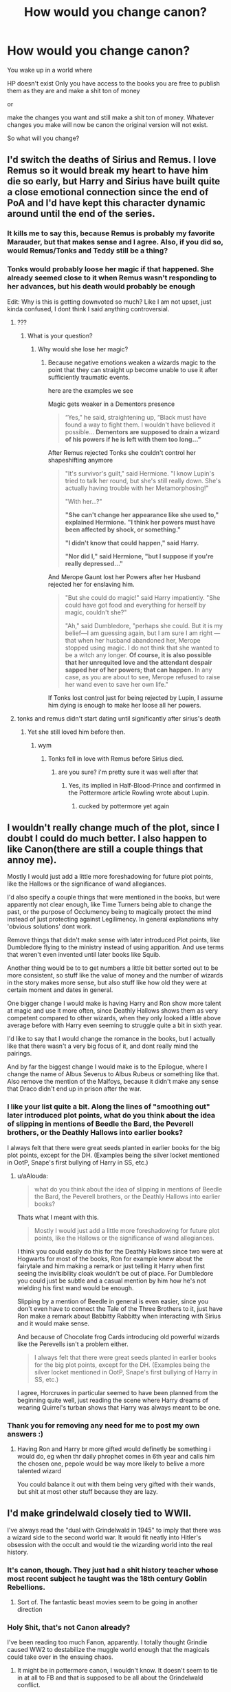 #+TITLE: How would you change canon?

* How would you change canon?
:PROPERTIES:
:Author: charls-lamen
:Score: 47
:DateUnix: 1593009834.0
:DateShort: 2020-Jun-24
:FlairText: Discussion
:END:
You wake up in a world where

HP doesn't exist Only you have access to the books you are free to publish them as they are and make a shit ton of money

or

make the changes you want and still make a shit ton of money. Whatever changes you make will now be canon the original version will not exist.

So what will you change?


** I'd switch the deaths of Sirius and Remus. I love Remus so it would break my heart to have him die so early, but Harry and Sirius have built quite a close emotional connection since the end of PoA and I'd have kept this character dynamic around until the end of the series.
:PROPERTIES:
:Score: 53
:DateUnix: 1593013660.0
:DateShort: 2020-Jun-24
:END:

*** It kills me to say this, because Remus is probably my favorite Marauder, but that makes sense and I agree. Also, if you did so, would Remus/Tonks and Teddy still be a thing?
:PROPERTIES:
:Author: whyamithisgeeky
:Score: 22
:DateUnix: 1593017575.0
:DateShort: 2020-Jun-24
:END:


*** Tonks would probably loose her magic if that happened. She already seemed close to it when Remus wasn't responding to her advances, but his death would probably be enough

Edit: Why is this is getting downvoted so much? Like I am not upset, just kinda confused, I dont think I said anything controversial.
:PROPERTIES:
:Author: aAlouda
:Score: -4
:DateUnix: 1593024336.0
:DateShort: 2020-Jun-24
:END:

**** ???
:PROPERTIES:
:Author: indabababababa
:Score: 4
:DateUnix: 1593059408.0
:DateShort: 2020-Jun-25
:END:

***** What is your question?
:PROPERTIES:
:Author: aAlouda
:Score: 2
:DateUnix: 1593072351.0
:DateShort: 2020-Jun-25
:END:

****** Why would she lose her magic?
:PROPERTIES:
:Author: Tomczakowski
:Score: 3
:DateUnix: 1593107196.0
:DateShort: 2020-Jun-25
:END:

******* Because negative emotions weaken a wizards magic to the point that they can straight up become unable to use it after sufficiently traumatic events.

here are the examples we see

Magic gets weaker in a Dementors presence

#+begin_quote
  “Yes,” he said, straightening up, “Black must have found a way to fight them. I wouldn't have believed it possible... *Dementors are supposed to drain a wizard of his powers if he is left with them too long...”*
#+end_quote

After Remus rejected Tonks she couldn't control her shapeshifting anymore

#+begin_quote
  "It's survivor's guilt," said Hermione. "I know Lupin's tried to talk her round, but she's still really down. She's actually having trouble with her Metamorphosing!"

  "With her...?"

  *"She can't change her appearance like she used to," explained Hermione.* *"I think her powers must have been affected by shock, or something."*

  *"I didn't know that could happen," said Harry.*

  *"Nor did I," said Hermione, "but I suppose if you're really depressed..."*
#+end_quote

And Merope Gaunt lost her Powers after her Husband rejected her for enslaving him.

#+begin_quote
  "But she could do magic!" said Harry impatiently. "She could have got food and everything for herself by magic, couldn't she?"

  "Ah," said Dumbledore, "perhaps she could. But it is my belief---I am guessing again, but I am sure I am right --- that when her husband abandoned her, Merope stopped using magic. I do not think that she wanted to be a witch any longer. *Of course, it is also possible that her unrequited love and the attendant despair sapped her of her powers; that can happen.* In any case, as you are about to see, Merope refused to raise her wand even to save her own life."
#+end_quote

If Tonks lost control just for being rejected by Lupin, I assume him dying is enough to make her loose all her powers.
:PROPERTIES:
:Author: aAlouda
:Score: 6
:DateUnix: 1593107643.0
:DateShort: 2020-Jun-25
:END:


**** tonks and remus didn't start dating until significantly after sirius's death
:PROPERTIES:
:Author: indabababababa
:Score: 1
:DateUnix: 1593225471.0
:DateShort: 2020-Jun-27
:END:

***** Yet she still loved him before then.
:PROPERTIES:
:Author: aAlouda
:Score: 1
:DateUnix: 1593226445.0
:DateShort: 2020-Jun-27
:END:

****** wym
:PROPERTIES:
:Author: indabababababa
:Score: 1
:DateUnix: 1593229443.0
:DateShort: 2020-Jun-27
:END:

******* Tonks fell in love with Remus before Sirius died.
:PROPERTIES:
:Author: aAlouda
:Score: 1
:DateUnix: 1593241076.0
:DateShort: 2020-Jun-27
:END:

******** are you sure? i'm pretty sure it was well after that
:PROPERTIES:
:Author: indabababababa
:Score: 1
:DateUnix: 1593300975.0
:DateShort: 2020-Jun-28
:END:

********* Yes, its implied in Half-Blood-Prince and confirmed in the Pottermore article Rowling wrote about Lupin.
:PROPERTIES:
:Author: aAlouda
:Score: 1
:DateUnix: 1593301045.0
:DateShort: 2020-Jun-28
:END:

********** cucked by pottermore yet again
:PROPERTIES:
:Author: indabababababa
:Score: 1
:DateUnix: 1593538462.0
:DateShort: 2020-Jun-30
:END:


** I wouldn't really change much of the plot, since I doubt I could do much better. I also happen to like Canon(there are still a couple things that annoy me).

Mostly I would just add a little more foreshadowing for future plot points, like the Hallows or the significance of wand allegiances.

I'd also specify a couple things that were mentioned in the books, but were apparently not clear enough, like Time Turners being able to change the past, or the purpose of Occlumency being to magically protect the mind instead of just protecting against Legilimency. In general explanations why 'obvious solutions' dont work.

Remove things that didn't make sense with later introduced Plot points, like Dumbledore flying to the ministry instead of using apparition. And use terms that weren't even invented until later books like Squib.

Another thing would be to to get numbers a little bit better sorted out to be more consistent, so stuff like the value of money and the number of wizards in the story makes more sense, but also stuff like how old they were at certain moment and dates in general.

One bigger change I would make is having Harry and Ron show more talent at magic and use it more often, since Deathly Hallows shows them as very competent compared to other wizards, when they only looked a little above average before with Harry even seeming to struggle quite a bit in sixth year.

I'd like to say that I would change the romance in the books, but I actually like that there wasn't a very big focus of it, and dont really mind the pairings.

And by far the biggest change I would make is to the Epilogue, where I change the name of Albus Severus to Albus Rubeus or something like that. Also remove the mention of the Malfoys, because it didn't make any sense that Draco didn't end up in prison after the war.
:PROPERTIES:
:Author: aAlouda
:Score: 38
:DateUnix: 1593022246.0
:DateShort: 2020-Jun-24
:END:

*** I like your list quite a bit. Along the lines of "smoothing out" later introduced plot points, what do you think about the idea of slipping in mentions of Beedle the Bard, the Peverell brothers, or the Deathly Hallows into earlier books?

I always felt that there were great seeds planted in earlier books for the big plot points, except for the DH. (Examples being the silver locket mentioned in OotP, Snape's first bullying of Harry in SS, etc.)
:PROPERTIES:
:Author: elrathj
:Score: 13
:DateUnix: 1593033873.0
:DateShort: 2020-Jun-25
:END:

**** u/aAlouda:
#+begin_quote
  what do you think about the idea of slipping in mentions of Beedle the Bard, the Peverell brothers, or the Deathly Hallows into earlier books?
#+end_quote

Thats what I meant with this.

#+begin_quote
  Mostly I would just add a little more foreshadowing for future plot points, like the Hallows or the significance of wand allegiances.
#+end_quote

I think you could easily do this for the Deathly Hallows since two were at Hogwarts for most of the books, Ron for example knew about the fairytale and him making a remark or just telling it Harry when first seeing the invisibility cloak wouldn't be out of place. For Dumbledore you could just be subtle and a casual mention by him how he's not wielding his first wand would be enough.

Slipping by a mention of Beedle in general is even easier, since you don't even have to connect the Tale of the Three Brothers to it, just have Ron make a remark about Babbitty Rabbitty when interacting with Sirius and it would make sense.

And because of Chocolate frog Cards introducing old powerful wizards like the Perevells isn't a problem either.

#+begin_quote
  I always felt that there were great seeds planted in earlier books for the big plot points, except for the DH. (Examples being the silver locket mentioned in OotP, Snape's first bullying of Harry in SS, etc.)
#+end_quote

I agree, Horcruxes in particular seemed to have been planned from the beginning quite well, just reading the scene where Harry dreams of wearing Quirrel's turban shows that Harry was always meant to be one.
:PROPERTIES:
:Author: aAlouda
:Score: 12
:DateUnix: 1593034948.0
:DateShort: 2020-Jun-25
:END:


*** Thank you for removing any need for me to post my own answers :)
:PROPERTIES:
:Author: Taure
:Score: 2
:DateUnix: 1593035043.0
:DateShort: 2020-Jun-25
:END:

**** Having Ron and Harry br more gifted would definetly be something i would do, eg when thr daily phrophet comes in 6th year and calls him the chosen one, pepole would be way more likely to belive a more talented wizard

You could balance it out with them being very gifted with their wands, but shit at most other stuff because they are lazy.
:PROPERTIES:
:Author: JonasS1999
:Score: 2
:DateUnix: 1593046381.0
:DateShort: 2020-Jun-25
:END:


** I'd make grindelwald closely tied to WWII.

I've always read the "dual with Grindelwald in 1945" to imply that there was a wizard side to the second world war. It would fit neatly into Hitler's obsession with the occult and would tie the wizarding world into the real history.
:PROPERTIES:
:Author: elrathj
:Score: 23
:DateUnix: 1593014325.0
:DateShort: 2020-Jun-24
:END:

*** It's canon, though. They just had a shit history teacher whose most recent subject he taught was the 18th century Goblin Rebellions.
:PROPERTIES:
:Author: SnobbishWizard
:Score: 18
:DateUnix: 1593019204.0
:DateShort: 2020-Jun-24
:END:

**** Sort of. The fantastic beast movies seem to be going in another direction
:PROPERTIES:
:Author: elrathj
:Score: 2
:DateUnix: 1593020067.0
:DateShort: 2020-Jun-24
:END:


*** Holy Shit, that's not Canon already?

I've been reading too much Fanon, apparently. I totally thought Grindie caused WW2 to destabilize the muggle world enough that the magicals could take over in the ensuing chaos.
:PROPERTIES:
:Author: Sefera17
:Score: 3
:DateUnix: 1593044541.0
:DateShort: 2020-Jun-25
:END:

**** It might be in pottermore canon, I wouldn't know. It doesn't seem to tie in at all to FB and that is supposed to be all about the Grindelwald conflict.
:PROPERTIES:
:Author: elrathj
:Score: 1
:DateUnix: 1593045467.0
:DateShort: 2020-Jun-25
:END:


**** It's not, in Canon wizarding and muggle conflicts mirror each other, but rarely influence one another.

But let's be honest Grindelwald wouldn't need to destabilize the muggle world to take over.
:PROPERTIES:
:Author: aAlouda
:Score: 1
:DateUnix: 1593072608.0
:DateShort: 2020-Jun-25
:END:

***** No, but if it would save him a single magical life it would be worth it to him.
:PROPERTIES:
:Author: Sefera17
:Score: 1
:DateUnix: 1593099087.0
:DateShort: 2020-Jun-25
:END:

****** It wouldn't though, wizards are also affected by muggle conflicts since lots of them volunteer to help muggles during war.

It would also be ridiculously easy for him to take over once he removed magical opposition.
:PROPERTIES:
:Author: aAlouda
:Score: 1
:DateUnix: 1593100194.0
:DateShort: 2020-Jun-25
:END:


** Harry would have some friends in other houses. Some good female friendships. Goblet of Fire is a fun read but doesn't make a lot of narrative sense. Harry realises there is a pattern with almost dying/his life being in danger when he gets informed there is a mass murderer after him, he starts taking magic a little more serious. He doesn't get on Voldemort/Dumbledore level, but he is good enough at the fighting aspect that luck can play a realistic role.

Order of the Phoenix Harry would be taking the occlumemcy training seriously. He informs adults when he sees Arthur getting attacked by Nagini. Adults don't head his warning because it wasnt Arthur's turn to guard the prophecy, turns out Arthur traded shifts with someone without informing Dumbledore. Arthur gets maimed (loses and arm/leg) for life. Ron gets to realise that this shit is serious and grows up a little. Harry was already mad at adults for having to solve all their problems and feels he can't trust them anymore. He never had trustworthy aduls in his life. He 'rebels' and thinks he can do a better job. Dumbledore Army starts. Harry stops blocking Voldemort and tries to see what's up to instead. He gets a few success out of it, but it bites him in the ass when Sirius dies. He tries to blame adults around him like but realises it's his fault.
:PROPERTIES:
:Author: SirYabas
:Score: 14
:DateUnix: 1593018555.0
:DateShort: 2020-Jun-24
:END:

*** "Good female friendships" Harry and Ron should have had more guy friends as well
:PROPERTIES:
:Author: Bleepbloopbotz2
:Score: 19
:DateUnix: 1593019757.0
:DateShort: 2020-Jun-24
:END:

**** I thought [[/u/SirYabas][u/SirYabas]] meant that as a separate point to the first - because there isn't really much female friendship positively portrayed in the books in any depth. Ginny-Hermione and Ginny-Luna take place mostly offscreen, as does Parvati-Lavender and any close friendship between Alicia-Angelina-Katie.
:PROPERTIES:
:Author: 360Saturn
:Score: 10
:DateUnix: 1593046953.0
:DateShort: 2020-Jun-25
:END:

***** I did. I always wanted Hermione to have a female friend she could really relate to, some Ravenclaw girl she has a friendly rivalry with or something. The book have many great male friendships like the marauders. It would have been nice to see Lily with a good female friend.
:PROPERTIES:
:Author: SirYabas
:Score: 7
:DateUnix: 1593057258.0
:DateShort: 2020-Jun-25
:END:


** Some good Slytherins and real School Unity
:PROPERTIES:
:Author: RevLC
:Score: 30
:DateUnix: 1593012930.0
:DateShort: 2020-Jun-24
:END:


** I wouldn't tamper with a proven money-making formula.

Ok, I might fix very minor continuity errors, like explaining how Harry got the map back. I might also make Harry see thestrals right after Cedric's death.
:PROPERTIES:
:Author: MTheLoud
:Score: 14
:DateUnix: 1593015656.0
:DateShort: 2020-Jun-24
:END:


** It'll be hard but I would try to remove the “adults are useless” trope while still giving Harry a mystery and plot to solve

And I would also sprinkle in more magical theory
:PROPERTIES:
:Author: gagasfsf
:Score: 11
:DateUnix: 1593019214.0
:DateShort: 2020-Jun-24
:END:

*** Plot 2 and 3 get completly removed if tgats the case

There were a wmd in the only school in magical britain, ahit would be evqcuated so fast its nlt even funny
:PROPERTIES:
:Author: JonasS1999
:Score: -2
:DateUnix: 1593046592.0
:DateShort: 2020-Jun-25
:END:


** Not sure if this has been mentioned but I'd definitely change up the fidelious charm. So far no one has given me one good reason why James or Lily could be secret keeper since clearly Bill and Arthur could be SK and live in their respective houses.
:PROPERTIES:
:Author: psu-fan
:Score: 11
:DateUnix: 1593028598.0
:DateShort: 2020-Jun-25
:END:

*** I always liked the idea that they technically could, as in the spell would let them do that, but who they were wouldn't allow it. Both of them defied Voldemort personally three times and were pretty decently involved in the war. They were also both highly stubborn and brave, determined people. My interpretation of the characters would mean they wouldn't fort up and let everything else burn, they'd try do something, and that something was a trick. Flush out the spy with bait and try ambush whoever it was (I believe it's canon that the Order knew there was a spy, they just didn't know who) and they just got overconfident and fucked up.

Elevates the Potters up a little in a heroic sense, but makes their fate a little more sad as well, I think.
:PROPERTIES:
:Author: Avalon1632
:Score: 7
:DateUnix: 1593037902.0
:DateShort: 2020-Jun-25
:END:


*** I received two responses (well besides "plot reasons") to a similar question I posed about the Fidelius.

One response said that the Fidelius charm had been improved between 1981 and 1997 that now allowed the owner of the property to be the Secret keeper.

The second response postulated that Arthur and Bill didn't own the Burrow and Shell Cottage and that Aunt Muriel did which allowed Arthur and Bill to be their respective secret keepers.

Nothing in canon that even hints that these are true but at least they are a little better than just plot hole/plot reasons.
:PROPERTIES:
:Author: reddog44mag
:Score: 6
:DateUnix: 1593030745.0
:DateShort: 2020-Jun-25
:END:

**** I've thought about that a lot on how if spells could be improved like how someone would improve a piece of machinery or computer code.

We know that people at the very least spend time to improve potions and potion ingredients. Ie snape and i think dumbledore wrote an essay about dragons blood.

And I think dumbledore did figure out how to send messages through a patronus.

Like maybe wand movements and incantations could be slightly changed for more complicated spells.

The second theory is pretty interesting. It kind of reminds me of vampire lore like getting uninvited from a house like in true blood.

But also doesn't Hermione directly say Harry and all the order members are SK for grimmauld place? And harry lived there for a couple months.
:PROPERTIES:
:Author: psu-fan
:Score: 5
:DateUnix: 1593031511.0
:DateShort: 2020-Jun-25
:END:

***** I think the last part is due to canon where if the secret keeper of a fidelius charmed property dies then everyone who knew the secret becomes the secret keeper. Which means any of them can give away the secret. So maybe once you get into a multiple secret keeper arena the magic doesn't care if an owner is one of those multiples.

So you would think that one desired improvement would be the ability to transfer secret keepers. Eg you already removed the knowledge of the property from everyone else (which is why the power needed may be high if lots of people know the information you are trying to hide) and stored that knowledge in one person. Now you're just switching where the knowledge is kept.
:PROPERTIES:
:Author: reddog44mag
:Score: 2
:DateUnix: 1593031947.0
:DateShort: 2020-Jun-25
:END:

****** But if we subscribe to the second theory that the Fidelius only works because technically Murial owns shell cottage and the burrow, it falls apart because Harry owns Grimmauld, was SK and owns it.
:PROPERTIES:
:Author: psu-fan
:Score: 2
:DateUnix: 1593032047.0
:DateShort: 2020-Jun-25
:END:

******* Had to edit the previous post. Now (realizing that canon and fanon are melding together) when Sirius died Harry as well as everyone else who knew the secret became the secret keepers for Grimmauld Place. If I remember correctly at no time in canon was the fidelius recast over Grimmauld Place with only Harry as the Secret keeper. So the "restriction" of ownership and fidelius holds.

Of course if I'm wrong (ie., fidelius recast with Harry as the secret keeper) it just means we've identified another plot hole.
:PROPERTIES:
:Author: reddog44mag
:Score: 1
:DateUnix: 1593032497.0
:DateShort: 2020-Jun-25
:END:

******** No it was when Dumbledore died. He was SK for grimmauld place.

Hermione in book 7 says that they are all Secret Keepers. And they think they accidently let in that death eater so they are not sure if they can go back after the ministry mission. Although to me that also seems like a plot hole unless the DE also became SL because in Rowlings write up it says you have to deliberately tell the secret, not just accidently grab on when apparating.
:PROPERTIES:
:Author: psu-fan
:Score: 1
:DateUnix: 1593032816.0
:DateShort: 2020-Jun-25
:END:

********* Sorry right. IMO it's a plot hole. However we can simply claim that when multiple people become the secret keeper because the original secret keeper has died the magic doesn't care that one of the new secret keepers is the owner.

On the DE Yaxley? I always thought that you had to know the secret in order to apparate into a fidelius charmed property. So the DE shouldn't have been able to "tag along". And 2 since the DE wouldn't know where they were at as soon as he left the fidelius charmed property he wouldn't know where he had been.

So this fell through the cracks for JKR
:PROPERTIES:
:Author: reddog44mag
:Score: 1
:DateUnix: 1593033202.0
:DateShort: 2020-Jun-25
:END:


** I would give Draco a redemption arc that starts early in the series, I would change the house dynamics and make good Slytherins prominent too. I would change some names around (Cho Chang stands out). I would kill off more Weasley's because it isn't logical that only 1/9 of them died -- definitely kill Arthur and let Ron have a maturity moment with that, probably keep Fred dead and maybe kill George too, possibly kill Molly so that its poetic to leave the golden trio all orphaned at the end of the war (Hermione's parents count as orphaned). Let Neville, Ginny, Luna, and Hermione all battle Bellatrix and they kill her together because Bellatrix directly harmed them the most (let's assume Bellatrix is the one who killed Molly in my new universe). On that note, definitely make the mudblood carving book canon. Let Fleur and Krum have a bigger part in the last books and I would honestly have Hermione date Krum long term (maybe not marry, idk). With Draco's redemption arc he could easily end up with Harry or Hermione or some random person I don't care too much.
:PROPERTIES:
:Author: goldxoc
:Score: 8
:DateUnix: 1593058239.0
:DateShort: 2020-Jun-25
:END:


** Most things suggested here make sense, but I would add two of my pet-peeves:

1. Do something about liberating Sirius Black post-PoA. See [[https://www.reddit.com/r/HPfanfiction/comments/hei4op/dumbledore_bashing_not_making_sense/fvrujba/][this thread]]

2. What is the most important lesson for Weasleys and Trio from CoS? That they were bunch of jerks when they completely ignored Ginny in troubles whole year? And what is the next thing they do? They ignore Ginny for another two years (until the middle of OotP). Just don't. And please include [[https://www.reddit.com/r/HPfanfiction/comments/f67nlv/exploding_snap_from_the_cursed_child/][this scene]].
:PROPERTIES:
:Author: ceplma
:Score: 8
:DateUnix: 1593032370.0
:DateShort: 2020-Jun-25
:END:


** I would probably make it a little darker and remove the epilogue (the whole "all was well" crap makes me cringe even now, the same as "Albus Severus").

​

I think I would make some changes about the Unforgivable Curses; Crucio and Imperio are cool, but Avada Kedavra makes things weird. If such a spell existed, every death eater should use it, but in canon, they use a bunch of different spells. And it takes so much magic from, well, magic. I mean, the Battle of Hogwarts was great because we saw all those cool things wizards can do. Neville and Sprout used dangerous plants, McGonagall led a charge of desks to the battle, bewitched suits of armour fought death eaters, Hagrid's creatures joined the battle and many more. It was amazing, but if Avada Kedavra exists in the way it did in canon, then it all comes to shouting and waving a wand. I think I would make Avada Kedavra either so difficult no one could use it, or make it have some serious consequences so no one would want to use it.

​

As much as it hurts me, I would kill more Weasleys. It's a little unbelievable that only Fred died. I mean, Arthur and Percy worked at the Ministry when it was under Voldemort's control, and Ginny went to Hogwarts! I think I would kill at least 3 of them.

​

I would kill one of the Golden Trio. I've read somewhere that when JKR was depressed after her mother's death, she wanted to kill Ron, and I think HBP is a great moment to do this. So yeah, Harry would probably take too much time to find bezoar and Ron would die. It would give Harry a serious push to fight, and make it really sink that they are at war.

​

I like the scar they gave Hermione in the movies, so I would make it happen in the books too.

​

Instead of Sirius, I would kill Remus in OOTP. I loved them both, but I kind of don't see the point of Remus staying alive till the BOH except for giving him a child he would orphan in a matter of days, and I have no feelings about Teddy, so yeah. And it would hurt so much more if Sirius died in HBP or the beginning of DH or even during BOH.

​

I think I would like to add a little bit to JKR world-building; patch a few plotholes, explain a bit more in certain aspects, and include a little more about Lily and James. I always find it so weird that Harry never tried to find out more about his family. He was at Hogwarts, surrounded by people who knew Lily and James, but he doesn't really ask questions or search for things about them in school records, papers, books, whatever.

​

Also, I would remove the roaring monster in Harry's chest. I blame JKR's poor romance-writing skill for my dislike of Harry and Ginny together. So yeah, I would probably change the pairings too, though I would not make it as permanent as JKR. The ending should be open so the reader could fill the gaps with his vision of what happened next.
:PROPERTIES:
:Author: Keira901
:Score: 26
:DateUnix: 1593016893.0
:DateShort: 2020-Jun-24
:END:

*** Killing Ron would be so lame. "Kill the spare". If you want to make an impacting decision, kill Hermione.
:PROPERTIES:
:Author: sorc
:Score: 10
:DateUnix: 1593028858.0
:DateShort: 2020-Jun-25
:END:

**** "Several people are typing"
:PROPERTIES:
:Author: Bleepbloopbotz2
:Score: 10
:DateUnix: 1593028977.0
:DateShort: 2020-Jun-25
:END:


**** I disagree. Why would it be so lame? Ron is Harry's best friend, and his death would have the biggest impact on Harry. It would hurt Harry the most, and as much as I hate to say it, Ron wasn't /that/ needed during the search for Horcruxes. I don't think Ron and Harry would be successful without Hermione. She was the one who made plans and prepared for the hunt, so killing her would probably ruin the chances of destroying Voldemort. Harry knows Voldemort well, but it would be difficult to accomplish his task if Hermione didn't research Horcruxes or packed the essentials they would need.
:PROPERTIES:
:Author: Keira901
:Score: 7
:DateUnix: 1593029472.0
:DateShort: 2020-Jun-25
:END:

***** So make him needed, get possessed, and give his life in a moment of clarity and truly wanting to die, AK-ing himself rather than betraying and killing his friends. Or possibly after betraying and hurting, but before killing.

He loved Hermione, but the voices made him hurt her, and Really hurt Harry. He knew they couldn't afford to keep him contained, so he'd kill himself, confirming that an AK can also destroy a Crux, while he's at it.

And then Harry and Hermione can have a little fling over the emotions involved, before realizing that they liked eachother better as friends, and deciding to never talk about that night, ever again.
:PROPERTIES:
:Author: Sefera17
:Score: 6
:DateUnix: 1593047130.0
:DateShort: 2020-Jun-25
:END:


***** Okay, first you are augmenting using a ridiculous soft plothole.

The entire horcrux hunt was ridiculous. Anyone can destroy a horcrux and three teenagers are the best all of magic Britain has to offer? Seriously, just how bad are the adults in HP?

" much as I hate to say it, Ron wasn't that needed during the search for Horcruxes"

And that is exactly WHY it is lame, why Ron is the spare, why this would be boring writing.
:PROPERTIES:
:Author: sorc
:Score: 11
:DateUnix: 1593029913.0
:DateShort: 2020-Jun-25
:END:

****** Yeah, well, I still disagree :)
:PROPERTIES:
:Author: Keira901
:Score: 4
:DateUnix: 1593030296.0
:DateShort: 2020-Jun-25
:END:


**** several people are typing
:PROPERTIES:
:Author: patriot_man69420
:Score: 1
:DateUnix: 1593037504.0
:DateShort: 2020-Jun-25
:END:


*** Avada Kedavra is just the bad guy equivalent of using a gun.
:PROPERTIES:
:Author: clooneh
:Score: 1
:DateUnix: 1593046433.0
:DateShort: 2020-Jun-25
:END:

**** Nah, plenty of people survive being shot.

Sectumsempra is the dark wizard's equivalent of a gun.
:PROPERTIES:
:Author: Sefera17
:Score: 2
:DateUnix: 1593047472.0
:DateShort: 2020-Jun-25
:END:


** 1. Use the real-world calendar- 1st September isn't always Sunday. Or dump the use of weekdays as a reference- perhaps the wizarding world operates on moon cycles: "See you Sunday!" "What?" "She means second Gibbous descending."

2. Hermione isn't given the Time Turner by professorial fiat- she solves a long-standing mystery that leads her to it; her use of it wouldn't be approved (though it wouldn't need to be since /there is no reason any of the third year classes should conflict/); she leverages it until the end of the year, when making a change to past events (Sirius' soul being stolen) causes it to break- or maybe that's how they change things- usually the turn back is only for observation, but by Turning back and breaking it, they are given a second chance. There is still a Time room at the DoM, but the Unspeakables obviously don't have the key to making a traveling device like the one Hermione found.

3. Lily invented the Wolfsbane draught for Remus and published the formula anonymously at James' suggestion (and Sirius' protestations) -- because Lily was awesome, and that would be evidence of it.

4. The Goblet of Fire is the tournament trophy. It has unique divining properties valued by all three schools. Throughout the fourth book Harry has nightmares of the Cup, always feeling its presence threatening his future.

5. The Order of the Phoenix is heard to implement several operations of mixed outcome; they're there when Voldemort opens up Azkaban and are involved with tracking recruited Death Eaters based upon Harry's memories of the graveyard.

6. During Half-Blood Prince, Harry goes out of Hogwarts on day-trips with Order members, particularly Albus as he hunts for evidence of Riddle's method for immortality. Sometimes it's Harry's lonely upbringing which helps him identify with Riddle and find key clues; other times it just proves painfully educational

7. Redo the Battle of Seven Potters to not use ridiculous tactics and instead display Harry's talent for improvisation during battle; I would have set up a reason why returning to Privet drive was necessary. I would have had Moody, Tonks and Lupin show up at his door a week early of a sudden and have them shuffle Harry and the Dursleys out, creating a running battle where Harry is pursued on a broom. Vernon protests too long and gets murdered despite Petunia urging him to go along, then the surviving two Dursleys get disapparated to a safe place. All sorts of hijinks could ensue as Harry tries to find a quiet place to get a breath and escape to safety, knowing that any spell or attempt at apparation would be detected.

Hedwig would have died saving him from a killing curse as in the movie- because that's the right way to do it. Hedwig's death was the symbol of Harry's departure from childhood, but she deserved a better death than being treated like an action figure accessory.

Similarly, the end battle is a bit too much of a cartoonish showdown with bad dialogue between Harry and Voldemort.

In the realm of overall changes, I would have made certain Ron was more than comedic relief- he should have been a paragon of loyalty as he demonstrated in the early books. It would make the turn in book seven more of a surprise instead of 'Really? Again?' Also, he ought to make regular comments of 'Of course that's the way it works in magical society', particularly about things that aren't purely factual, like biases and tendencies and grooming habits. In particular, Ron should have been the cook during the last book, and his departure really a blow to Harry and Hermione's ability to endure the camping.
:PROPERTIES:
:Author: wordhammer
:Score: 16
:DateUnix: 1593018012.0
:DateShort: 2020-Jun-24
:END:

*** Honestly, I feel like anyone growing up in a house with that many siblings wouldn't be such a colossal dunce during first year. He's watching his parents use magic for damn near everything. We assume that the older children also used magic fairly frequently. Yes, it's not the same as doing, but he'd have heard the levitation spell at least a few hundred dozen times by the time his letter to hogwarts arrived.

Edit: it would be like an 11 year old kid not knowing how to ask Siri to set a timer, or change the ring tone on your cell phone. Young kids pick up on stuff really fast.
:PROPERTIES:
:Author: dsarma
:Score: 12
:DateUnix: 1593022666.0
:DateShort: 2020-Jun-24
:END:


*** Per #2: Hermione solving a famous problem of magical study that results in time travel, only to hide it so she can use it to study more because she's struggling with her workload, would be a fascinating look at her character. Really reinforcing the "or worse, expelled!" part of her.
:PROPERTIES:
:Author: bgottfried91
:Score: 5
:DateUnix: 1593051766.0
:DateShort: 2020-Jun-25
:END:


** Just one.

Snitch is worth just 20 points and ends the game. Then the rest of the team matters.
:PROPERTIES:
:Author: Ward574
:Score: 10
:DateUnix: 1593028554.0
:DateShort: 2020-Jun-25
:END:

*** I agree the snitch shouldn't be worth 150 points (15 goals) but I think I would still have it slightly more than 20 maybe 30 - 50 points. You want to find the balance where you need to keep the game close/to slightly dominant but you also need to catch the snitch. So having the snitch be worth 3-5 times more than a goal is probably about right. But definitely get rid of the 150 points.
:PROPERTIES:
:Author: reddog44mag
:Score: 11
:DateUnix: 1593031253.0
:DateShort: 2020-Jun-25
:END:


** As much as this hurts, I would kill Arthur at the Department of Mysteries and not Sirius. I'd also probably kill Remus earlier, and have Sirius have a nervous breakdown.
:PROPERTIES:
:Author: thepotatobitchh
:Score: 5
:DateUnix: 1593057874.0
:DateShort: 2020-Jun-25
:END:


** - Give Horcruxes actual weaknesses. Like if I destroy one, Voldemort loses some of his magic. Or I can use a horcrux in a ritual to weaken/torture Voldemort. Or the act of having horcruxes makes you weak to unicorns and/or phoenix tears/song.
- Shave off 95% of the Dursley Abuse. It only makes Dumbledore look bad. just make them indifferent to him.
- Not have Dumbledore give out 47 chances to everybody. Because 47 is a nice even number.
- Give Harry some victories that actually mean something without the "one step forward, three steps back" that happens all through the books.
- Get rid of the Hallows. Those things are a crappy gimmick that only existed for dues ex machina.
- Not destroy Magical britain with your victory.
- Not make the wizarding world populated with mindless sheep.
- Get rid of Umbridge.
- Have Sirius actually freed.
- Have Harry defeat Voldemort in a duel and not some shitty trope filled luck-induced dues ex machina.

EDIT: Remove the Ron bugging about the scar and "remembering the night your parents were brutally murdered in front of me and almost getting murdered myself". 99% of kids would tell him to fuck off.
:PROPERTIES:
:Author: Nyanmaru_San
:Score: 3
:DateUnix: 1593248906.0
:DateShort: 2020-Jun-27
:END:


** Many changes:

- The Dursleys tried their best with Harry, but were overwhelmed with raising a magical child (imagine tantrums with accidental magic!). They did lose their temper a few times, but never abused Harry. This change will remove the overused "abusive childhood" trope that has become formulaic in children's literature. It will also make Dumbledore not into a negligent shithead in this case.
- Year 1 plot can remain mostly the same. But the detention in the Forbidden Forest makes no sense and should be deleted. Voldemort didn't flee for Albania after being stopped. He tried to seek out other followers.
- In Year 2, once the first attack on students happened, they figured out it was a Basilisk, and Dumbledore locked down the school accordingly. Lucius however would stir much bigger trouble here (such as trying to send Ginny to Azkaban).
- There will be NO time turners in my version of the story. They got Wormtail and exonerated Sirius, but Voldemort found Barty Jr, he broke free, and began impersonating his father. Harry moved into Grimmauld Place and began receiving training.
- Barty Jr ala Barty Sr hacked the Goblet and got Harry in. The whole Trio was accused by the school of cheating. Barty Jr recruited more Death Eaters (Carrows or Macnair or Avery). Only Harry turned up in the Graveyard and was subdued by multiple Death Eaters after a reasonable fight. Barty Jr, still present at Hogwarts, easily put Fudge under Imperius.
- Barty Jr, through imperiused Fudge, began populating Ministry with their minions. Actions against Dumbledore and Harry went on as in canon. Harry, however, was relatively well trained at this time quickly turned the table on Umbridge when she tried to pull the blood quill trick. Dumbledore then memory charmed Umbridge into believing she had won, but asked Harry to stay low this time.
- In the background, the Order was running a covert op for the control of the Ministry and losing. Voldemort however was fixated on getting the prophecy, against the advice by Barty and Lucius. Dumbledore decided to lure him into the Ministry using the prophecy (already replaced with a fake at this time) and expose him.
- DA was still formed. Hermione cursed contract with much more severe penalty than in canon, but told everyone upfront. This DA met much more frequently and was further guided by Dumbledore, Remus, and Sirius. When they were exposed, Dumbledore went rogue and kidnapped Umbridge.
- Voldemort pulled the same trick of torturing Sirius, which Harry saw through immediately. Sirius on the other hand suggested that this was their chance of luring Voldemort into the open and spring a huge reverse trap on Death Eaters. In the ensuing battle, Voldemort was exposed, several Death Eaters were killed, but they lost Arthur Weasley. The Weasleys became radicalized, especially Ron and Ginny. When Fudge was ousted as Minister, Barty Jr made him commit suicide. He continued to sabotage and infiltrate the Ministry from within.
- Dumbledore was mortally injured on the Horcrux Hunt. Throughout the entire Year 6, they were gearing up for the coming war. There would be lots of training, magical theory, logistic, political, and strategy scenes, interspersed with a few teenager drama and romance. It was the calm before the storm.

(To be continued)
:PROPERTIES:
:Author: InquisitorCOC
:Score: 7
:DateUnix: 1593026881.0
:DateShort: 2020-Jun-24
:END:

*** What level would 4-5th year harry ve at?
:PROPERTIES:
:Author: JonasS1999
:Score: 1
:DateUnix: 1593047167.0
:DateShort: 2020-Jun-25
:END:


** Among obvious things (more diverse, avoiding clear anti-Semitic tropes, having Harry be less abused and making Dumbledore less manipulative), I'd want to build up a lot of supporting characters. Oliver Wood serves like an elder brother to Harry in my headcanon, since he takes Harry under his wing from the start of his first year. I'd want to see them stay in touch over the next few years (maybe Oliver convinces Harry to play professional quidditch instead of being an auror)

Honestly, more development for background characters in other houses, even giving firm numbers on HOW MANY Hogwarts students there are.

Also, re:Weasley family.... utilize Percy Weasley. Was he a sleeper agent in the Ministry who isolated his family to keep them out of harm's way? What was it like being a blood traitor from a prominent order family, trapped in ministry employment? I would AT LEAST have the trio interact with Percy during the ministry break in, show that he doesn't want to be there and he wants a way out. I think it would be brilliant if one of the trio managed to make contact with Percy during that day and gives him a dumbledores army coin and that's how he gets to the battle of Hogwarts. Also, just make Percy seem like less of an arse in the series --- he's a teenager who got into an argument with his father and stormed out!

For couples who end up together.... I keep most of the core ones. Keep the epilogue. Replace Lupin/Tonks with Charlie Weasley/Tonks (young couple, same age, orphan child who wouldn't have as close a connection to Harry but he'd still see a lot of suffering from it. Obviously, Bill raises Charlie's son). Percy Weasley is bi, put him with Oliver Wood.

I'd have to debate this a LOT but POSSIBLY kill Ron at battle of Hogwarts. In a parallel to first year, he sacrifices himself so Harry and hermione can keep going. In that scenario, hermione ends up with either Viktor Krum or George Weasley.
:PROPERTIES:
:Author: CollieCollieOxenFree
:Score: 7
:DateUnix: 1593031980.0
:DateShort: 2020-Jun-25
:END:


** Not much! I like canon for the most part. A few small things I would add in though:

I'd give Parvati and Lavender a redemption arc and not leave Hermione with no female friends apart from Ginny who she's forced together with. JKR quite obviously had a chip on her shoulder when writing about all kinds of girls - Lavender and Parvati are described disparagingly, but so is Pansy, and Millicent, and even Fleur - all for different reasons.

Harry has an interest in Lily's life too, not just James's, and broadly Harry's teachers go more out of their way to stick up for and look out for him - it's a little absurd in canon how people who were both mentors /and/ colleagues of his parents don't make even the slightest attempt to reach out to their long-lost kid when given the chance. Obv JKR probably avoided this in canon to preserve the twist of the Snape-Lily relationship, but that could have been avoided by skilfully plotting around having to reveal anything - for an in-verse example, Slughorn doesn't reveal anything about the friendship despite both Lily /and/ Harry being his prize students.

I wouldn't write out Mrs Figg after book 5, she would make sporadic appearances as comic relief.

I'd make sure a note was thrown in about Hagrid and Madame Maxime's future at some point instead of giving them an extended sideplot over two books and then dropping it out of the blue. And I might nix Grawp because that plot really didn't go anywhere and imo it wasn't really needed, given that giants didn't come to otherwise play any role.

Lupin and Tonks would be canonically queer even if they did end up together at the end. I both like and don't like the pairing so I might also adjust the ages or flesh out the relationship a bit to smooth over the parts I find offputting. (currently it has a vibe of [[https://tvtropes.org/pmwiki/pmwiki.php/Main/PairTheSpares][Pair the Spares]])

I'd like Hermione to introduce Neville to muggle medicine and leave it open-ended but with a note of hope that Frank and Alice were able to be helped back towards some of their previous capabilities and selfhood.

And generally on that note, I'd include muggles more positively, because canon as-is treads an uncomfortable line between being pro-muggle and muggleborn /vocally/, but not so much in practice. I don't think that was intentional on JKR's part and I think a more switched-on editor would have been able to catch that and drop in instances or examples of /why/ muggles and muggleborns should be included - or shouldn't - rather than broadly leaving it as blind prejudice because the bad guys are just bad.

E: and also, because I forgot at first - there should be more Weasleys! Ron sets them up as a /huge/ family in book 1, so where are all the cousins? There should be something like 15 or more Weasleys in the school at any one time if they're so prolific.
:PROPERTIES:
:Author: 360Saturn
:Score: 5
:DateUnix: 1593046532.0
:DateShort: 2020-Jun-25
:END:


** - No expilliarmus. I would make my main character respect his uncle/godfather/parents enough to actually fight back against their murderer.

- no Deathly Hallows. It was a cheap deus ex machina that JKR was forced to invent once she realized she'd written 6.5 books about a powerful villain who can only be killed by a prophesized child, and that she'd done nothing the whole series to give the hero a chance at winning.

- i would have not had the main characters all marry into the same family. Weird.

- i would have explained horcruxes more. Almost no mechanics provided about this super important plot device.

- Either Dumbledore is the MC/protagonist, or Harry has some independence. Book 7 really kind of revealed Harry has almost no agency, and just followed Dumbledore's orders - even from the grave - like a particularly well-trained dog.

- i would have acknowledged love isn't a "chest monster", and it doesn't happen with people that ruin big nights in horribly public fashion (R/HR Yule Ball).

And that's just for starters. I genuinely love books 1-4, when Harry and co. are children. But JKR had no idea how to transition from "children's story" to "young adult fiction". Romance, action, believable plot resolution: all of these things were missing from the HP canon. That's the real reason the fanfic community is still going strong, a decade later.
:PROPERTIES:
:Score: 5
:DateUnix: 1593068289.0
:DateShort: 2020-Jun-25
:END:


** Off the top of my head, probably just fill plotholes and inconsistencies to better align with author intent. Not very exciting. I'd probably come up with more if I gave it a think.
:PROPERTIES:
:Author: Overlap1
:Score: 2
:DateUnix: 1593018791.0
:DateShort: 2020-Jun-24
:END:


** As they are; they were extremely successful, enough so that JKR made her millions AND we're all sat around debating and tearing them apart.
:PROPERTIES:
:Author: Luna-shovegood
:Score: 2
:DateUnix: 1593033312.0
:DateShort: 2020-Jun-25
:END:


** - No Epilogue

- Remove the demonization of some of the more benign methods of Immortality like the philosopher's stone. I found that really preachy and annoying.

- Keep magic more whimsical and fanciful in later books.

- Remove the divination bashing.

- The Book I would make major changes to is seventh book.( Its the one I dislike the most.)
:PROPERTIES:
:Author: Call0013
:Score: 2
:DateUnix: 1593073849.0
:DateShort: 2020-Jun-25
:END:


** There would be several things.

1st would be the pairings. The first 4 books I only saw Harry and Hermione building a romance so I never liked the canon pairings. So my books would Have Harry/Hermione, I would put Ginny with an OMC quidditch player, Ron/Lavender, and Neville/Hannah. If I make Headship more of a thing then I would have Hermione as Lady Potter and Luna as Lady Black.

2nd big change would be Sirius living I mean come on How much misery does Harry have to suffer that every possible family figure has to die leaving him alone.

3rd big change Deatheaters truly get punished. I by that I mean permanently eg Dementor's kiss or the veil. I don't need some future dark lord have a ready made cadre by breaking folks out of Azkaban. So Draco and Lucius would be toast.

4th change not sure what I would do. Keep both Remus and Tonks alive, have Remus die, or have them both die and have Harry and Hermione (also Luna if I set that up) raising Teddy. It depends on where i want to take the story. Right now it's a tie between both living or both dying.

Edit: I've always wondered why folks would downvote a post/response but not comment on what they didn't like about it.. I've never downvoted anything though I have commented on what I disagreed with.
:PROPERTIES:
:Author: reddog44mag
:Score: 5
:DateUnix: 1593011688.0
:DateShort: 2020-Jun-24
:END:

*** Honestly, I'd cut the long term-ness of the pairings all together. Post war, there should necessarily be less focus on blood purity (because the assholes who were the biggest jerks about it are all a gibbering mess on the floor, or past the veil, according to your cannon), and have /maybe/ a couple of people pair up from the school. Real life is such that not everyone marries whom they were with in high school. You travel (especially as a wizard who can go freaking anywhere), you figure out what region works for you, you make friends, and eventually love happens. I think because the series was written as a children's book, they needed to pair everyone off and have a tidy ending.
:PROPERTIES:
:Author: dsarma
:Score: 5
:DateUnix: 1593014859.0
:DateShort: 2020-Jun-24
:END:

**** You say that, but Hogwarts is the only school in Britain and Ireland - it's not like there are loads of suitable partners waiting who went to another school. While I can see many people getting together outside of school, like after working together or whatnot, from what we see it is something of a cultural norm for wizards to pair off young and stay that way.

The British and Irish wizarding world is in many ways a closed, small, community - I like to think of it as effectively a small town (relative to Muggle standards), but decentralised because magic means you don't need to be in close physical proximity.

It reminds me a lot of the situation historically in the real world in small and relatively isolated communities - people tend not to date very many people over the course of a lifetime, with relationships generally carrying on until/unless something very bad happens. My grandparents and most people they knew got married young, stayed married, and are now basically all dead in pairs. But to be fair they had a small, largely static, set of options.

My parents' generation was much less like that, and mine not at all - almost everyone I know within 5 years of 30 in either direction has had multiple 'serious' relationships and barely any of us have kids, have been married yet etc.

Tldr: I think some of it can be explained by cultural differences, since although the books are set parallel to the real world, wizards aren't muggles.

I do agree narratively it seems a bit too 'neat' the way it was done though.
:PROPERTIES:
:Author: haloraptor
:Score: 3
:DateUnix: 1593039269.0
:DateShort: 2020-Jun-25
:END:

***** u/360Saturn:
#+begin_quote
  Hogwarts is the only school in Britain and Ireland
#+end_quote

But given the whole point of the war was essentially a race war in favour of /not/ retaining blood purity and wizard superiority, it might be beneficial narratively and thematically for at least /some/ of the main cast to have, perhaps, muggle partners, no? Hogwarts may be the only magical school, but it's far from the only school school.
:PROPERTIES:
:Author: 360Saturn
:Score: 2
:DateUnix: 1593047066.0
:DateShort: 2020-Jun-25
:END:


**** I would agree with you. I think I know of only 1 or 2 couples from high school that married and were still together 19 years later.
:PROPERTIES:
:Author: reddog44mag
:Score: 2
:DateUnix: 1593020003.0
:DateShort: 2020-Jun-24
:END:


*** [[/r/downvotesreally][r/downvotesreally]]
:PROPERTIES:
:Author: Bleepbloopbotz2
:Score: 1
:DateUnix: 1593019809.0
:DateShort: 2020-Jun-24
:END:

**** 😁

Not actually bothered by it just really curious
:PROPERTIES:
:Author: reddog44mag
:Score: 1
:DateUnix: 1593020113.0
:DateShort: 2020-Jun-24
:END:


*** HARMONY! HARMONY! HARMONY!
:PROPERTIES:
:Author: patriot_man69420
:Score: 1
:DateUnix: 1593037739.0
:DateShort: 2020-Jun-25
:END:


** First things first, I'd keep the Dursleys' abuse but change Harry's emotional stability. He was way, /way/ too emotionally stable in the books.

I'd also make Snape not be such a bully because it would make no sense for him to treat the love of his life's son like such a dirtbag as well as other students. The man's supposed to have good self-control since he's a mastered Occlumens! I'd also keep him alive and actually make him the master of the Elder Wand (meaning that Snape would Disarm Draco /before/ he fires the Killing Curse). I also would make him mean at first, but then I'd make him slowly realize that Harry is more like his mother.

I would keep Remus alive, of course, but I'd make Sirius die a more heroic death in HBP or DH.

I like the canon pairings, so I woudn't change anything about that, but I also would make Harry be a little smarter when it came to dating. His relationship with Cho Chang was an absolute farce, and I don't like that Harry acted like such a doofus throughout the whole thing and how he unknowingly took advantage of Cho's grief for Cedric. Oh, and speaking of Cedric, I'd keep him alive. I wouldn't "kill the spare."

I'd make Hermione be more understanding when it came to answering questions in class, for she never really gave anyone else a chance to speak.

I'd make Ron be more loyal and not use him for comic relief. In the books, he's shown as a good strategist, so I'd keep it that way.

I would give more insight into what Snape actually has to do and what he has to endure when he spies for the Order because in the books, JKR purposely made Snape seem like a villain for the purpose of him being a red herring, and Harry hated him too much to even think about what Snape normally does. I'd also make Snape kill Dumbledore like in the books, but I would make Harry really /think/ about Snape's actions and intentions.

I'd actually give Snape a backstory and give Lily a backstory, because we don't know too much about their childhoods. I, personally, wish to know about Snape and Lily's respective home lives, and I'd make their stories known if I were to rewrite the books.

I'd give every single important character in the series more depth. For some reason, it seems like JKR /really/ put effort into making Snape complicated, but none of the other characters seem as complex as he is, and humans are normally complex creatures.

To summarize all this, I'd just make the books more realistic with the human interactions and feelings. I'd also make the series a little darker.
:PROPERTIES:
:Author: SpaceDudetteYT
:Score: 3
:DateUnix: 1593030876.0
:DateShort: 2020-Jun-25
:END:


** oh hell, that is a dream! I would make so many changes. (I still love HP, but...)

1.  Dumbledore would be a rooster whom everyone except Harry understands, and Harry is just looking weird at everybody... "but... but he is just a chicken!".
2.  with that, there will be no Dumbledore and Harry would have to find out about everything by himself. I personally don't think Dumbles was necessary to the plot. he can still be taken as the feared and wise Dumbledore. Just not to harry. even order could have been led by someone else, like Shacklebolt or Moody, Harry could have known about the horcruxes from Hermione who couldn't help but research that weird diary. "but it's impossible for a memory to be contained in an object. that must have been a very dark magic. I must find out more about it!"
3.  that means, no manipulative Dumbles, or all-knowing, all-powerfull etc. just there having a role of a headmaster, nothing else. also the gargoyle doesn't have a password so any student can actually go to him if they need help. wth was Dumbledore's job anyway? what was he doing all day long?
4.  even if I wouldn't go with a rooster, and normal wizard. I would not make him a Harry mentor for sure. he will just be a regular headmaster, maybe powerful so Voldy still won't try to take down the school. he also wouldn't be the one to take Harry to the Dursleys. it will be the ministry, because... only known relatives. and they won't leave him at the doorstep. they would talk to them. Dumbles will also not be order leader.
5.  I don't think I would want a prophecy there either. just the concept of the chosen one is...
6.  quidditch is out and instead we have dueling. there can still be quidditch, just like gobstones and other clubs. hell, Harry can even still be a seeker, it's just not a super important part of the story and not the whole school attends the matches.
7.  agree about slytherin having other characters than bullies. and also other houses. the whole series was completely gryffindor. the only exception was Luna and she didn't have such a big role anyway. more interhouse friendships and other houses could visit themselves in different dormitories. or sit at their tables etc.
8.  JK wanted to make Dean/Seamus, so I would def. do that.
9.  more magical spells. not just shooting. this especially in the movies, but even books didn't have much. the only duel that was exciting was Dumbles/Voldy in fifth book. otherwise it was meh. why couldn't the kids learn to make a globe out of water in charms? and generally more magical element, other weird magicks, maybe other animals understanding talents, other than snakes.
10. No Hinny. I like Romione though, they would stay. but Ginny was like... a fan.
11. not killing Fred!!! omg! I have a twin, that seriously struck me way too much.
12. before the seventh book was out there was this theory that McGonnagal was a hidden death eater and it made so much sense. from her calling muggles stupid to not helping Harry... ever, caring about quidditch more than rules (Harry was 1st year), being angry at the trio when they just defended themselves against the troll, etc. I wonder if I can still find that site somewhere. it was a solid theory.
13. no epilogue. just make it end when the battle ends. or maybe having a chapter or two healing or rebuilding so that it truly ends with their 7th year ending.
14. being a hufflepuff, badgers are pretty lame in comparison to a snake, lion and eagle. ... so hufflepuff mascot is obviously a bear.
15. the children will actually learn stuff. all the books are either adventure or writing essays. way too little time given to classes. essays don't do much. they can also practice the charms in some classrooms when lessons are out. including having a potions room where they can brew. this was in a couple of fics, but I'm pretty sure that's only fanon and not canon. otherwise, Hermione would use that in the books. they could still brew polyjuice in bathroom, since that is illegal.
16. Harry will get a snake after all the parsletounge drama.
17. having Dursleys not so evil. I mean, they kept him in a cupboard. without food. it would be fine if they just liked Dudley more, but Harry was truly abused. just giving him a normal room from the start and maybe some presents too. way less than to Dudley still, maybe a book and colored pencils, that's not much.
:PROPERTIES:
:Author: nyajinsky
:Score: 3
:DateUnix: 1593016192.0
:DateShort: 2020-Jun-24
:END:


** I would give as much more classes scenes as possible. More of Hogwarts exploration, more of friendship bonding, more of animals and another types of magic and how they are used to solve routine problems of the group.

I Would make harry's and hermione's friendship more solid too. i think its just too much focused on harry and ron on a lot of the time.

I would have shown more of how magic people interact with muggle people using the weasley father as the shining light of these moments.

I would finally give more motive for harry to be with ginny besides from "lol i just like her now, shes heroic and plays very well".
:PROPERTIES:
:Author: adinel_
:Score: 1
:DateUnix: 1593064199.0
:DateShort: 2020-Jun-25
:END:


** I would have more queer characters since there is none, (Dumbledore does NOT count, that is not representation), as far as characters who I think could be queer I think Ginny would be a powerful bisexual and maybe McGonagall a lesbian (she would be the ultimate lesbian, she literally can turn into a cat). There are more but I'll stop listing, I would also include more POC. As far as major plot points, I would keep Siruis alive at least until the final book. I think there was so much room there for them (Sirius and Harry) to develop such a wonderful relationship. I would also include Slytherin's that are good so it isn't as easy to dismiss the entire house as evil but it doesn't really make sense to me for every single Slytherin to be evil. I would also show that Harry and Ron while not as academic as Hermione still both very good wizards, they were played out to be a bit stupid which doesn't make sense considering they go on to help save the wizarding world. One major thing though is I would make Neville more of a prominent character, to me at least he is such an important character to the plot. It was possible that he was the wizard in the prophecy but that was glossed over, I also think his character arc from going from being very scared to showing a lot of courage in the final book wasn't very good. I mean it made sense that he got to that point but it didn't show how he got to that point so much, like what were his major turning points. I suppose you could say the battle of the department of ministries and staying at Hogwarts on the 7th year but it wasn't articulated much.
:PROPERTIES:
:Author: lunarplutos
:Score: 1
:DateUnix: 1593053423.0
:DateShort: 2020-Jun-25
:END:

*** Uh....

Given how small and isolated the British magical community is, and the rarity of muggleborns, I'd say that Hogwarts is extremely diverse. The UK isn't America (which is one of the most ethnically diverse countries in the world) - if 1/4 of Hogwarts had been BAME, it would have felt like absurd woke-ism.

Most social scientific research I've come across lists ~10% of the population as not being heterosexual. I agree that one old man is not much representation. However, see my above point, RE: small, insular community. I think a few throwaway lines about non-conforming sexual orientations being "unacceptable" to purebloods should have been included if there were not going to be any LGBT characters.
:PROPERTIES:
:Score: 5
:DateUnix: 1593069322.0
:DateShort: 2020-Jun-25
:END:


** change who people end up with, and no good guy dies. h/hr
:PROPERTIES:
:Author: patriot_man69420
:Score: 1
:DateUnix: 1593037314.0
:DateShort: 2020-Jun-25
:END:

*** Ron kills himself in a moment of clarity after being possessed by the Locket and hurting Hermione, taking the Locket with him via AK, and then Harry and Hermione have a one night stand that they regret, but never forget.
:PROPERTIES:
:Author: Sefera17
:Score: 0
:DateUnix: 1593048774.0
:DateShort: 2020-Jun-25
:END:

**** I'm very glad you didn't write the books
:PROPERTIES:
:Author: Bleepbloopbotz2
:Score: 7
:DateUnix: 1593072768.0
:DateShort: 2020-Jun-25
:END:

***** so am i
:PROPERTIES:
:Author: patriot_man69420
:Score: 2
:DateUnix: 1593178120.0
:DateShort: 2020-Jun-26
:END:


**** where did i say Ron kills himself? cause apparently I did somewhere.
:PROPERTIES:
:Author: patriot_man69420
:Score: 1
:DateUnix: 1593048923.0
:DateShort: 2020-Jun-25
:END:

***** You didn't. I just think that's a nice way to tie up the whole Ron/Hermione thing, in a traumatic enough way to get Harry and Hermione together, without changing much more of the story.
:PROPERTIES:
:Author: Sefera17
:Score: 1
:DateUnix: 1593049915.0
:DateShort: 2020-Jun-25
:END:

****** i like the whole Ron-dies trope, but not by his own hand.
:PROPERTIES:
:Author: patriot_man69420
:Score: 1
:DateUnix: 1593050084.0
:DateShort: 2020-Jun-25
:END:


** By now? Oh man, almost everything.

First, erase the hard plotholes. Time turners is ofc the first thing that comes to mind.

Then, erase the soft plotholes. Like holy f what kind of absolute dickhead does not check up on his dead friend's child? (Remus)

Then, erase the moral holes. The disgusting romanticizing abuse for example.

Has anyone here actually read canon as an adult? I did, and I wish I hadn't, canon is so bad. Like so, so bad.

I even stopped reading HP ff, because of it.
:PROPERTIES:
:Author: sorc
:Score: -2
:DateUnix: 1593028752.0
:DateShort: 2020-Jun-25
:END:

*** Ok
:PROPERTIES:
:Author: Bleepbloopbotz2
:Score: 4
:DateUnix: 1593028828.0
:DateShort: 2020-Jun-25
:END:


*** Yea, please pay no attention to the potential rape/obliviate thing, that happens in 2nd year. Lockheart is Definitely Not raping kids, and certainly not charming them either.
:PROPERTIES:
:Author: Sefera17
:Score: -2
:DateUnix: 1593048615.0
:DateShort: 2020-Jun-25
:END:

**** Once again,very glad you didn't write the books
:PROPERTIES:
:Author: Bleepbloopbotz2
:Score: 3
:DateUnix: 1593072879.0
:DateShort: 2020-Jun-25
:END:

***** That's okay. So am I. There would undoubtedly be quite a lot of paperwork involved.
:PROPERTIES:
:Author: Sefera17
:Score: 2
:DateUnix: 1593098980.0
:DateShort: 2020-Jun-25
:END:


** I would make Horcrux's actually split the Soul in half each time. 50%, 25%, 12.5%, 6.25%... 1/2, 1/4, 1/8, 1/16... it would explain why Tom was so bat shit insane, if he only had 0.78125% or 1/128 of a soul, by the end.

No cucking wonder, he didn't look human.

And I'd make a majority the minimum amount of a Soul you can have, and still be sane. 50% is too little, 51% is more than enough. So, unless you take some extensive measures to re-merge with some of them, you'll always go off the deep end after making a single Crux.

X---x---x----

Secondly, I'd make the Hollows actually useful. The Wand should grant Living Magic to it's master that will defend and attack on it's own, and let them use the magic of their opponents as well as their own, and you should have to steal it to gain it's mastery, but it should encourage you to take unhealthy risks. The Stone should let you command the dead and control your own soul, as well as pull/push others between life and death at will, and it should need to be Found by accident on your part to be mastered, but it should depress you as you use it, in an “On the scale of Totality, I am nought but dust” kind of way. And the Cloak should make you Unkillable, so that Death Can Not Find You, as well as grant complete undetectability as a side effect, not just invisibility, and it should need to be Inherited to master, but soon after you pass it on you die, Death catches up to everyone eventually.

If you become the MoD, you should get Wandless Magic and the ability to call the Wand anywhere and use it to kill anything, a Phoenix Animagus Form and the ability to travel to the afterlife and back yourself making physical death only a mild annoyance, and the ability to be anyone (any age, any race, any sex, any species, speak any language, never forget anything) and the ability to grant a lesser death-aversion to others. As well, the physical Hollows would become shadows of themselves, projections of your magic; while the Real power would be a part of you.

Why did Harry survive the Killing Curse? His father was dead. He was the Cloaks Master. He Could Not Be Killed. How did be survive the Dursley's? The Basilisk? The Dragon? The Maze? He Could Not Be Killed! Not until he produced a legitimate Heir to inherit the Cloak. Tricks don't work. Rape, Slavery, Adoption, Abortion; you name it, it's been tried. The Potters have had the Cloak for close to a thousand years, they've tried Everything at one point or another to be rid of it, and there's a self-translating-book around here somewhere with all that they've learnt (ask the goblins, I'm sure they're holding a copy. You don't piss off the un-endable Bloodline, after all). You die soon after you pass it on, but you must legitimately pass it on first.
:PROPERTIES:
:Author: Sefera17
:Score: -1
:DateUnix: 1593043512.0
:DateShort: 2020-Jun-25
:END:

*** I would not have them that op, wand that can uae ambient magic or opponents great, stonr that call upon the dead amazing, but the cloak should be the ultimate protection while wearing it, capable of tanking avadas and all spells
:PROPERTIES:
:Author: JonasS1999
:Score: 1
:DateUnix: 1593047569.0
:DateShort: 2020-Jun-25
:END:

**** Nah, I like that the Potter Bloodline can't be extinguished. It would mean that Death had always intended to have a Master that didn't want to be so. If the Potters spent forever trying to get rid of the thing because you died as soon as you passed it on, then whoever finally brought them together would then be doomed to watch their family grow old and die without them. They could protect them from accidents, but not old age.

They could visit their family, yes, but if they couldn't forget anything then eventually they'd have thousands of ‘best friends' and ‘lovers' and life would become meaningless. But still, they would be forced to live it.

If the Bloodline could be extinguished, then it wouldn't be a descendant of that oh-so-clever youngest Peverell to be cursed in such a way, but with the bloodline dead the Cloak wouldn't be Inheritable any more, which would mean it'd need another way to gain Mastery, which would make a MoD vastly more likely in the long run. Death is ‘all of human history is an eye blink' kind of long minded, a slightly stronger Cloak per human life is meaningless, when they each don't even live 200 years. Each passing death bringing that eventual conclusion ever closer, but if only a Peverell (and so, a Potter) can be the MoD, and the Cloak designates the next possible choice, then Death can influence the Master. Death would always know the Only possibility for the MoD, and all the stupid humans fighting over it would be meaningless.
:PROPERTIES:
:Author: Sefera17
:Score: 1
:DateUnix: 1593049504.0
:DateShort: 2020-Jun-25
:END:
